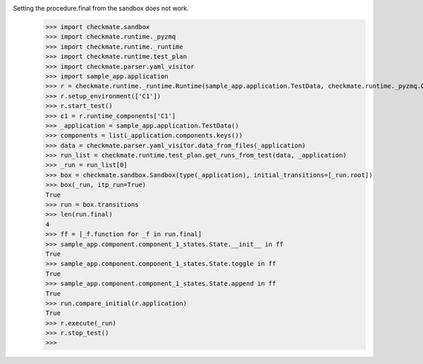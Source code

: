 Setting the procedure.final from the sandbox does not work.
    >>> import checkmate.sandbox
    >>> import checkmate.runtime._pyzmq
    >>> import checkmate.runtime._runtime
    >>> import checkmate.runtime.test_plan
    >>> import checkmate.parser.yaml_visitor
    >>> import sample_app.application
    >>> r = checkmate.runtime._runtime.Runtime(sample_app.application.TestData, checkmate.runtime._pyzmq.Communication, threaded=True)
    >>> r.setup_environment(['C1'])
    >>> r.start_test()
    >>> c1 = r.runtime_components['C1']
    >>> _application = sample_app.application.TestData()
    >>> components = list(_application.components.keys())
    >>> data = checkmate.parser.yaml_visitor.data_from_files(_application)
    >>> run_list = checkmate.runtime.test_plan.get_runs_from_test(data, _application)
    >>> _run = run_list[0]
    >>> box = checkmate.sandbox.Sandbox(type(_application), initial_transitions=[_run.root])
    >>> box(_run, itp_run=True)
    True
    >>> run = box.transitions
    >>> len(run.final)
    4
    >>> ff = [_f.function for _f in run.final]
    >>> sample_app.component.component_1_states.State.__init__ in ff
    True
    >>> sample_app.component.component_1_states.State.toggle in ff
    True
    >>> sample_app.component.component_1_states.State.append in ff
    True
    >>> run.compare_initial(r.application)
    True
    >>> r.execute(_run)
    >>> r.stop_test()
    >>> 
